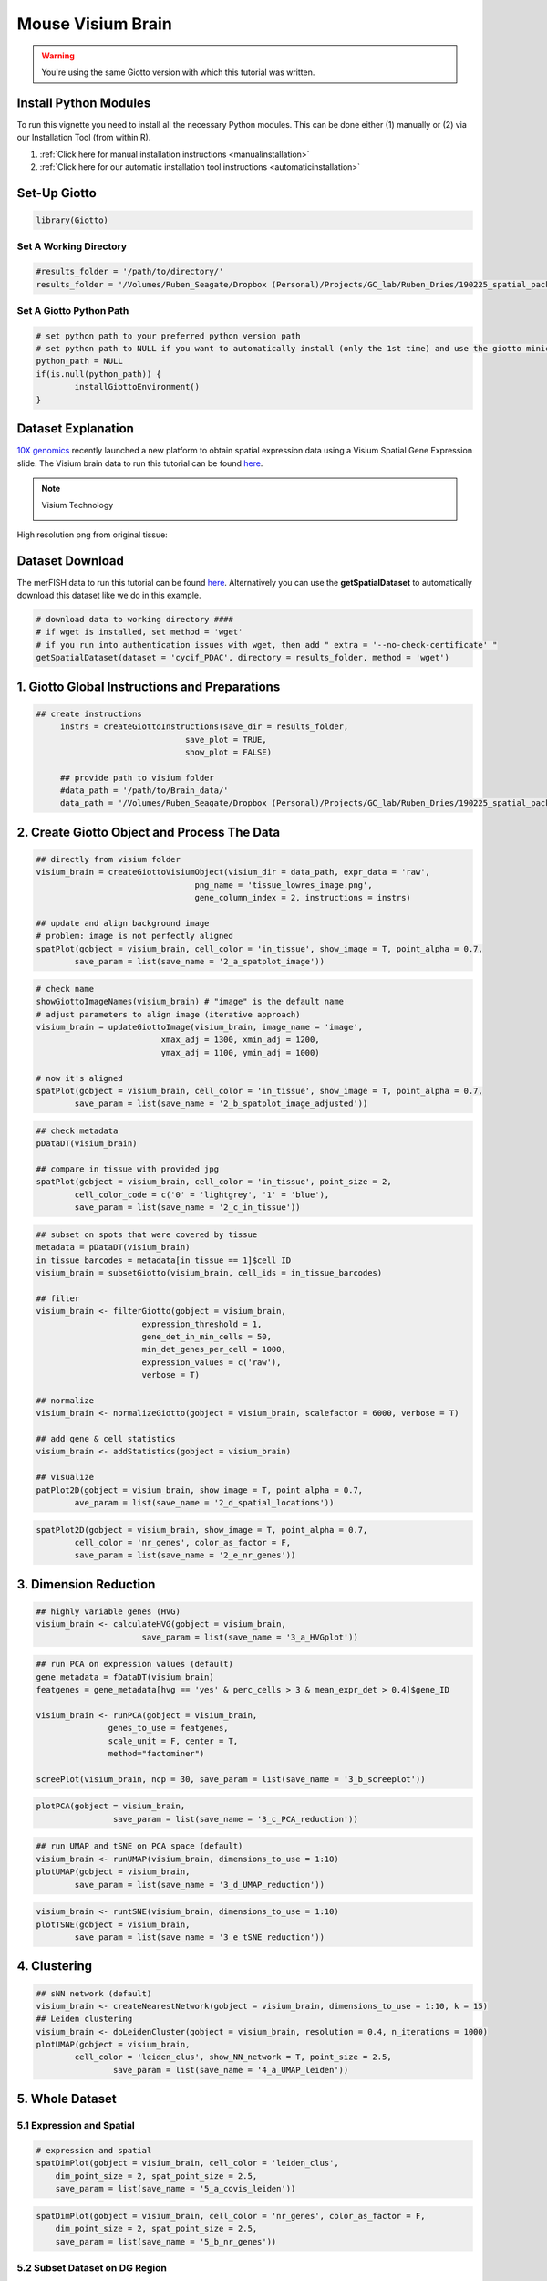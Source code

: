 ###############################################
Mouse Visium Brain 
###############################################

.. warning::

	You're using the same Giotto version with which this tutorial was written. 

************************
Install Python Modules
************************

To run this vignette you need to install all the necessary Python modules. This can be done either (1) manually or (2) via our Installation Tool (from within R). 

1. :ref:`Click here for manual installation instructions <manualinstallation>`
2. :ref:`Click here for our automatic installation tool instructions <automaticinstallation>`

***************************
Set-Up Giotto 
***************************

.. code-block:: 

	library(Giotto)

Set A Working Directory 
========================
.. code-block::

	#results_folder = '/path/to/directory/'
	results_folder = '/Volumes/Ruben_Seagate/Dropbox (Personal)/Projects/GC_lab/Ruben_Dries/190225_spatial_package/Results/Visium/Brain/201226_results//'

Set A Giotto Python Path
==========================

.. code-block::

	# set python path to your preferred python version path
	# set python path to NULL if you want to automatically install (only the 1st time) and use the giotto miniconda environment
	python_path = NULL 
	if(is.null(python_path)) {
  		installGiottoEnvironment()
	}
	

*********************
Dataset Explanation 
*********************

`10X genomics <https://www.10xgenomics.com/spatial-transcriptomics>`_ recently launched a new platform to obtain spatial expression data using a Visium Spatial Gene Expression slide. The Visium brain data to run this tutorial can be found `here <https://support.10xgenomics.com/spatial-gene-expression/datasets/1.1.0/V1_Adult_Mouse_Brain>`__. 

.. note:: Visium Technology 
	:class: dropdown 
	
	.. image:: /images/other/general_figs/visium_technology.png
		:width: 500	
		:alt: Visium Technology


High resolution png from original tissue:

.. image:: /images/other/general_figs/visium_brain_image_summary.png
		:width: 400	
		:alt: visium_brain_image_summary.png

*********************
Dataset Download 
*********************
The merFISH data to run this tutorial can be found `here <https://github.com/RubD/spatial-datasets/tree/master/data/2018_merFISH_science_hypo_preoptic>`_. Alternatively you can use the **getSpatialDataset** to automatically download this dataset like we do in this example.

.. code-block::

	# download data to working directory ####
	# if wget is installed, set method = 'wget'
	# if you run into authentication issues with wget, then add " extra = '--no-check-certificate' "
	getSpatialDataset(dataset = 'cycif_PDAC', directory = results_folder, method = 'wget')


*************************************************
1. Giotto Global Instructions and Preparations
*************************************************

.. code-block::

   ## create instructions
	instrs = createGiottoInstructions(save_dir = results_folder,
                                  save_plot = TRUE,
                                  show_plot = FALSE)

	## provide path to visium folder
	#data_path = '/path/to/Brain_data/'
	data_path = '/Volumes/Ruben_Seagate/Dropbox (Personal)/Projects/GC_lab/Ruben_Dries/190225_spatial_package/Data/Visium_data/Brain_data/'


****************************************************
2. Create Giotto Object and Process The Data
****************************************************

.. code-block::

	## directly from visium folder
	visium_brain = createGiottoVisiumObject(visium_dir = data_path, expr_data = 'raw',
                                         png_name = 'tissue_lowres_image.png',
                                         gene_column_index = 2, instructions = instrs)

	## update and align background image
	# problem: image is not perfectly aligned
	spatPlot(gobject = visium_brain, cell_color = 'in_tissue', show_image = T, point_alpha = 0.7,
         	save_param = list(save_name = '2_a_spatplot_image'))

.. image:: /images/other/mouse_Visium_brain/vignette_201226/2_a_spatplot_image.png	
		:width: 400	
		:alt: 2_a_spatplot_image.png	

.. code-block::

	# check name
	showGiottoImageNames(visium_brain) # "image" is the default name
	# adjust parameters to align image (iterative approach)
	visium_brain = updateGiottoImage(visium_brain, image_name = 'image',
                                  xmax_adj = 1300, xmin_adj = 1200,
                                  ymax_adj = 1100, ymin_adj = 1000)

	# now it's aligned
	spatPlot(gobject = visium_brain, cell_color = 'in_tissue', show_image = T, point_alpha = 0.7,
         	save_param = list(save_name = '2_b_spatplot_image_adjusted'))


.. image:: /images/other/mouse_Visium_brain/vignette_201226/2_b_spatplot_image_adjusted.png
		:width: 400	
		:alt: 2_b_spatplot_image_adjusted.png

.. code-block::

	## check metadata
	pDataDT(visium_brain)

	## compare in tissue with provided jpg
	spatPlot(gobject = visium_brain, cell_color = 'in_tissue', point_size = 2,
         	cell_color_code = c('0' = 'lightgrey', '1' = 'blue'),
         	save_param = list(save_name = '2_c_in_tissue'))


.. image:: /images/other/mouse_Visium_brain/vignette_201226/2_c_in_tissue.png
		:width: 400	
		:alt: 2_c_in_tissue.png

.. code-block::

	## subset on spots that were covered by tissue
	metadata = pDataDT(visium_brain)
	in_tissue_barcodes = metadata[in_tissue == 1]$cell_ID
	visium_brain = subsetGiotto(visium_brain, cell_ids = in_tissue_barcodes)

	## filter
	visium_brain <- filterGiotto(gobject = visium_brain,
                              expression_threshold = 1,
                              gene_det_in_min_cells = 50,
                              min_det_genes_per_cell = 1000,
                              expression_values = c('raw'),
                              verbose = T)

	## normalize
	visium_brain <- normalizeGiotto(gobject = visium_brain, scalefactor = 6000, verbose = T)

	## add gene & cell statistics
	visium_brain <- addStatistics(gobject = visium_brain)

	## visualize
	patPlot2D(gobject = visium_brain, show_image = T, point_alpha = 0.7,
           	ave_param = list(save_name = '2_d_spatial_locations'))


.. image:: /images/other/mouse_Visium_brain/vignette_201226/2_d_spatial_locations.png
		:width: 400	
		:alt: 2_d_spatial_locations.png
.. code-block::

	spatPlot2D(gobject = visium_brain, show_image = T, point_alpha = 0.7,
           	cell_color = 'nr_genes', color_as_factor = F,
           	save_param = list(save_name = '2_e_nr_genes'))


.. image:: /images/other/mouse_Visium_brain/vignette_201226/2_e_nr_genes.png
		:width: 400	
		:alt: 2_e_nr_genes.png

************************
3. Dimension Reduction 
************************

.. code-block::

	## highly variable genes (HVG)
	visium_brain <- calculateHVG(gobject = visium_brain,
                              save_param = list(save_name = '3_a_HVGplot'))


.. image:: /images/other/mouse_Visium_brain/vignette_201226/3_a_HVGplot.png
		:width: 400	
		:alt: 3_a_HVGplot.png

.. code-block::

	## run PCA on expression values (default)
	gene_metadata = fDataDT(visium_brain)
	featgenes = gene_metadata[hvg == 'yes' & perc_cells > 3 & mean_expr_det > 0.4]$gene_ID

	visium_brain <- runPCA(gobject = visium_brain, 
                       genes_to_use = featgenes, 
                       scale_unit = F, center = T, 
                       method="factominer")

	screePlot(visium_brain, ncp = 30, save_param = list(save_name = '3_b_screeplot'))


.. image:: /images/other/mouse_Visium_brain/vignette_201226/3_b_screeplot.png
		:width: 400	
		:alt: 3_b_screeplot.png

.. code-block::

	plotPCA(gobject = visium_brain,
        		save_param = list(save_name = '3_c_PCA_reduction'))


.. image:: /images/other/mouse_Visium_brain/vignette_201226/3_c_PCA_reduction.png
		:width: 400	
		:alt: 3_c_PCA_reduction.png

.. code-block::

	## run UMAP and tSNE on PCA space (default)
	visium_brain <- runUMAP(visium_brain, dimensions_to_use = 1:10)
	plotUMAP(gobject = visium_brain,
         	save_param = list(save_name = '3_d_UMAP_reduction'))



.. image:: /images/other/mouse_Visium_brain/vignette_201226/3_d_UMAP_reduction.png
		:width: 400	
		:alt: 3_d_UMAP_reduction.png

.. code-block::

	visium_brain <- runtSNE(visium_brain, dimensions_to_use = 1:10)
	plotTSNE(gobject = visium_brain,
         	save_param = list(save_name = '3_e_tSNE_reduction'))


.. image:: /images/other/mouse_Visium_brain/vignette_201226/3_e_tSNE_reduction.png
		:width: 400	
		:alt: 3_e_tSNE_reduction.png

************************
4. Clustering 
************************

.. code-block::

	## sNN network (default)
	visium_brain <- createNearestNetwork(gobject = visium_brain, dimensions_to_use = 1:10, k = 15)
	## Leiden clustering
	visium_brain <- doLeidenCluster(gobject = visium_brain, resolution = 0.4, n_iterations = 1000)
	plotUMAP(gobject = visium_brain,
         	cell_color = 'leiden_clus', show_NN_network = T, point_size = 2.5,
        		save_param = list(save_name = '4_a_UMAP_leiden'))


.. image:: /images/other/mouse_Visium_brain/vignette_201226/4_a_UMAP_leiden.png
		:width: 400	
		:alt: 4_a_UMAP_leiden.png

*************************
5. Whole Dataset
*************************

5.1 Expression and Spatial 
================================

.. code-block::

	# expression and spatial
	spatDimPlot(gobject = visium_brain, cell_color = 'leiden_clus',
            dim_point_size = 2, spat_point_size = 2.5,
            save_param = list(save_name = '5_a_covis_leiden'))


.. image:: /images/other/mouse_Visium_brain/vignette_201226/5_a_covis_leiden.png
		:width: 400	
		:alt: 5_a_covis_leiden.png

.. code-block::

	spatDimPlot(gobject = visium_brain, cell_color = 'nr_genes', color_as_factor = F,
            dim_point_size = 2, spat_point_size = 2.5,
            save_param = list(save_name = '5_b_nr_genes'))

.. image:: /images/other/mouse_Visium_brain/vignette_201226/5_b_nr_genes.png
		:width: 400	
		:alt: 5_b_nr_genes.png

5.2 Subset Dataset on DG Region 
===================================
.. code-block::

	DG_subset = subsetGiottoLocs(visium_brain, 
                             x_max = 6500, x_min = 3000,
                             y_max = -2500, y_min = -5500,
                             return_gobject = TRUE)

	spatDimPlot(gobject = DG_subset, 
            	cell_color = 'leiden_clus', spat_point_size = 5, 
           	 save_param = list(save_name = '5_c_DEG_subset'))

.. image:: /images/other/mouse_Visium_brain/vignette_201226/5_c_DEG_subset.png
		:width: 400	
		:alt: 5_c_DEG_subset.png

**************************************
6. Cell-Type Marker Gene Detection 
**************************************

6.1 Gini
=============

.. code-block::

	gini_markers_subclusters = findMarkers_one_vs_all(gobject = visium_brain,
                                                  method = 'gini',
                                                  expression_values = 'normalized',
                                                  cluster_column = 'leiden_clus',
                                                  min_genes = 20,
                                                  min_expr_gini_score = 0.5,
                                                  min_det_gini_score = 0.5)
	topgenes_gini = gini_markers_subclusters[, head(.SD, 2), by = 'cluster']$genes

	# violinplot
	violinPlot(visium_brain, genes = unique(topgenes_gini), cluster_column = 'leiden_clus',
           	strip_text = 8, strip_position = 'right',
           	save_param = list(save_name = '6_a_violinplot_gini', base_width = 5, base_height = 10))

.. image:: /images/other/mouse_Visium_brain/vignette_201226/6_a_violinplot_gini.png
		:width: 400	
		:alt: 6_a_violinplot_gini.png

.. code-block::

	# cluster heatmap
	plotMetaDataHeatmap(visium_brain, selected_genes = topgenes_gini,
                    metadata_cols = c('leiden_clus'), 
                    x_text_size = 10, y_text_size = 10,
                    save_param = list(save_name = '6_b_metaheatmap_gini'))

.. image:: /images/other/mouse_Visium_brain/vignette_201226/6_b_metaheatmap_gini.png
		:width: 400	
		:alt: 6_b_metaheatmap_gini.png

.. code-block::

	# umap plots
	dimGenePlot2D(visium_brain, expression_values = 'scaled',
              genes = gini_markers_subclusters[, head(.SD, 1), by = 'cluster']$genes,
              cow_n_col = 3, point_size = 1,
              save_param = list(save_name = '6_c_gini_umap', base_width = 8, base_height = 5))

.. image:: /images/other/mouse_Visium_brain/vignette_201226/6_c_gini_umap.png
		:width: 400	
		:alt: 6_c_gini_umap.png

6.2 Scran
=============

.. code-block::

	scran_markers_subclusters = findMarkers_one_vs_all(gobject = visium_brain,
                                                   method = 'scran',
                                                   expression_values = 'normalized',
                                                   cluster_column = 'leiden_clus')
	topgenes_scran = scran_markers_subclusters[, head(.SD, 2), by = 'cluster']$genes

	# violinplot
	violinPlot(visium_brain, genes = unique(topgenes_scran), cluster_column = 'leiden_clus',
          	strip_text = 10, strip_position = 'right',
           	save_param = list(save_name = '6_d_violinplot_scran', base_width = 5))


.. image:: /images/other/mouse_Visium_brain/vignette_201226/6_d_violinplot_scran.png
		:width: 400	
		:alt: 6_d_violinplot_scran.png
.. code-block::

	# cluster heatmap
	plotMetaDataHeatmap(visium_brain, selected_genes = topgenes_scran,
                    metadata_cols = c('leiden_clus'),


.. image:: /images/other/mouse_Visium_brain/vignette_201226/6_e_metaheatmap_scran.png
		:width: 400	
		:alt: 6_e_metaheatmap_scran.png


.. code-block::

	# umap plots
	dimGenePlot(visium_brain, expression_values = 'scaled',
            genes = scran_markers_subclusters[, head(.SD, 1), by = 'cluster']$genes,
            cow_n_col = 3, point_size = 1,
            save_param = list(save_name = '6_f_scran_umap', base_width = 8, base_height = 5))


.. image:: /images/other/mouse_Visium_brain/vignette_201226/6_f_scran_umap.png
		:width: 400	
		:alt: 6_f_scran_umap.png

.. _7_mouse_vis_brain:

*****************************
7. Cell-Type Annotation 
*****************************

Visium spatial transcriptomics does not provide single-cell resolution, making cell type annotation a harder problem. Giotto provides 3 ways to calculate enrichment of specific cell-type signature gene list:

- PAGE
- RANK
- Hypergeometric Test

Known markers for different mouse brain cell types: `Zeisel, A. et al. Molecular Architecture of the Mouse Nervous System. Cell 174, 999-1014.e22 (2018) <https://www.ncbi.nlm.nih.gov/pmc/articles/PMC6086934/>`_ . 
Cell type signatures are combination of all marker genes identified in `Zeisel et al. <https://www.ncbi.nlm.nih.gov/pmc/articles/PMC6086934/>`_

7.1 PAGE Enrichment  
=====================

.. code-block::

	
	# 1.1 create binary matrix of cell signature genes
	# small example #
	gran_markers = c("Nr3c2", "Gabra5", "Tubgcp2", "Ahcyl2",
                 "Islr2", "Rasl10a", "Tmem114", "Bhlhe22", 
                 "Ntf3", "C1ql2")

	oligo_markers = c("Efhd1", "H2-Ab1", "Enpp6", "Ninj2",
                  "Bmp4", "Tnr", "Hapln2", "Neu4",
                  "Wfdc18", "Ccp110")        

	di_mesench_markers = c("Cartpt", "Scn1a", "Lypd6b",  "Drd5",
                       "Gpr88", "Plcxd2", "Cpne7", "Pou4f1",
                       "Ctxn2", "Wnt4")

	signature_matrix = makeSignMatrixPAGE(sign_names = c('Granule_neurons',
                                                     'Oligo_dendrocytes',
                                                     'di_mesenchephalon'),
                                      sign_list = list(gran_markers,
                                                       oligo_markers,
                                                       di_mesench_markers))

	# 1.2 [shortcut] fully pre-prepared matrix for all cell types
	sign_matrix_path = system.file("extdata", "sig_matrix.txt", package = 'Giotto')
	brain_sc_markers = data.table::fread(sign_matrix_path) 
	sig_matrix = as.matrix(brain_sc_markers[,-1]); rownames(sig_matrix) = brain_sc_markers$Event



	# 1.3 enrichment test with PAGE

	# runSpatialEnrich() can also be used as a wrapper for all currently provided enrichment options
	visium_brain = runPAGEEnrich(gobject = visium_brain, sign_matrix = sig_matrix)


	# 1.4 heatmap of enrichment versus annotation (e.g. clustering result)
	cell_types = colnames(sig_matrix)
	plotMetaDataCellsHeatmap(gobject = visium_brain,
                         metadata_cols = 'leiden_clus',
                         value_cols = cell_types,
                         spat_enr_names = 'PAGE',
                         x_text_size = 8, 
                         y_text_size = 8,
                         save_param = list(save_name="7_a_metaheatmap"))

.. image:: /images/other/mouse_Visium_brain/vignette_201226/7_a_metaheatmap.png
		:width: 400	
		:alt: 7_a_metaheatmap.png

.. code-block::

	# 1.5 visualizations
	cell_types_subset = colnames(sig_matrix)[1:10]
	spatCellPlot(gobject = visium_brain, 
             spat_enr_names = 'PAGE',
             cell_annotation_values = cell_types_subset,
             cow_n_col = 4,coord_fix_ratio = NULL, point_size = 0.75,
             save_param = list(save_name="7_b_spatcellplot_1"))


.. image:: /images/other/mouse_Visium_brain/vignette_201226/7_b_spatcellplot_1.png
		:width: 400	
		:alt: 7_b_spatcellplot_1.png

.. code-block::

	cell_types_subset = colnames(sig_matrix)[11:20]
	spatCellPlot(gobject = visium_brain, spat_enr_names = 'PAGE', 
             cell_annotation_values = cell_types_subset, cow_n_col = 4,
             coord_fix_ratio = NULL, point_size = 0.75, 
             save_param = list(save_name="7_c_spatcellplot_2"))


.. image:: /images/other/mouse_Visium_brain/vignette_201226/7_c_spatcellplot_2.png
		:width: 400	
		:alt: 7_c_spatcellplot_2.png

.. code-block::

	spatDimCellPlot(gobject = visium_brain, 
                spat_enr_names = 'PAGE',
                cell_annotation_values = c('Cortex_hippocampus', 'Granule_neurons',
                                           'di_mesencephalon_1', 'Oligo_dendrocyte','Vascular'),
                cow_n_col = 1, spat_point_size = 1, 
                plot_alignment = 'horizontal', 
                save_param = list(save_name="7_d_spatDimCellPlot", base_width=7, base_height=10))

.. image:: /images/other/mouse_Visium_brain/vignette_201226/7_d_spatDimCellPlot.png
		:width: 400	
		:alt: 7_d_spatDimCellPlot.png

*********************
8. Spatial Grid
*********************

.. code-block::

	visium_brain <- createSpatialGrid(gobject = visium_brain,
                                   sdimx_stepsize = 400,
                                   sdimy_stepsize = 400,
                                   minimum_padding = 0)
	spatPlot(visium_brain, cell_color = 'leiden_clus', show_grid = T,
         	grid_color = 'red', spatial_grid_name = 'spatial_grid', 
         	save_param = list(save_name = '8_grid'))


.. image:: /images/other/mouse_Visium_brain/vignette_201226/8_grid.png
		:width: 400	
		:alt: 8_grid.png


*************************
9. Spatial Network 
*************************

.. code-block::

	visium_brain <- createSpatialNetwork(gobject = visium_brain, 
                                     method = 'kNN', k = 5, 
                                     maximum_distance_knn = 400, 
                                     name = 'spatial_network')

	showNetworks(visium_brain)
	
	spatPlot(gobject = visium_brain, show_network = T,
         	network_color = 'blue', spatial_network_name = 'spatial_network',
         	save_param = list(save_name = '9_a_knn_network'))

.. image:: /images/other/mouse_Visium_brain/vignette_201226/9_a_knn_network.png
		:width: 400	
		:alt: 9_a_knn_network.png

********************************
10. Spatial Genes and Patterns
********************************

10.1 Spatial Genes 
=====================

.. code-block::

	## kmeans binarization
	kmtest = binSpect(visium_brain, calc_hub = T, hub_min_int = 5,
                  spatial_network_name = 'spatial_network')
	spatGenePlot(visium_brain, expression_values = 'scaled',
             genes = kmtest$genes[1:6], cow_n_col = 2, point_size = 1.5,
             save_param = list(save_name = '10_a_spatial_genes_km'))

.. image:: /images/other/mouse_Visium_brain/vignette_201226/10_a_spatial_genes_km.png
		:width: 400	
		:alt: 10_a_spatial_genes_km.png

.. code-block::

	## rank binarization
	ranktest = binSpect(visium_brain, bin_method = 'rank', 
                    calc_hub = T, hub_min_int = 5,
                    spatial_network_name = 'spatial_network')
	spatGenePlot(visium_brain, expression_values = 'scaled',
             genes = ranktest$genes[1:6], cow_n_col = 2, point_size = 1.5,
             save_param = list(save_name = '10_b_spatial_genes_rank'))

.. image:: /images/other/mouse_Visium_brain/vignette_201226/10_b_spatial_genes_rank.png
		:width: 400	
		:alt: 10_b_spatial_genes_rank.png


10.2 Spatial Patterns
=======================


.. code-block::

	# cluster the top 1500 spatial genes into 20 clusters
	ext_spatial_genes = ranktest[1:1500,]$gene

	# here we use existing detectSpatialCorGenes function to calculate pairwise distances between genes (but set network_smoothing=0 to use default clustering)
	spat_cor_netw_DT = detectSpatialCorGenes(visium_brain, 
                                         method = 'network', 
                                         spatial_network_name = 'spatial_network', 
                                         subset_genes = ext_spatial_genes)

	# cluster spatial genes
	spat_cor_netw_DT = clusterSpatialCorGenes(spat_cor_netw_DT, name = 'spat_netw_clus', k = 20)

	# visualize clusters
	heatmSpatialCorGenes(visium_brain, 
                     spatCorObject = spat_cor_netw_DT, 
                     use_clus_name = 'spat_netw_clus', 
                     heatmap_legend_param = list(title = NULL), 
                     save_param = list(save_name="10_c_heatmap",
                                       base_height = 6, base_width = 8, units = 'cm'))


.. image:: /images/other/mouse_Visium_brain/vignette_201226/10_c_heatmap.png
		:width: 400	
		:alt: 10_c_heatmap.png

.. code-block::

	
	table(spat_cor_netw_DT$cor_clusters$spat_netw_clus)

	coexpr_dt = data.table::data.table(genes = names(spat_cor_netw_DT$cor_clusters$spat_netw_clus),
                       cluster = spat_cor_netw_DT$cor_clusters$spat_netw_clus)
	data.table::setorder(coexpr_dt, cluster)
	top30_coexpr_dt = coexpr_dt[, head(.SD, 30) , by = cluster]


	# do HMRF with different betas on 500 spatial genes
	my_spatial_genes <- top30_coexpr_dt$genes

	hmrf_folder = paste0(results_folder,'/','11_HMRF/')
	if(!file.exists(hmrf_folder)) dir.create(hmrf_folder, recursive = T)

	HMRF_spatial_genes = doHMRF(gobject = visium_brain, 
                            expression_values = 'scaled', 
                            spatial_genes = my_spatial_genes, k = 20, 
                            spatial_network_name="spatial_network", 
                            betas = c(0, 10, 5), 
                            output_folder = paste0(hmrf_folder, '/', 'Spatial_genes/SG_topgenes_k20_scaled'))

	visium_brain = addHMRF(gobject = visium_brain, HMRFoutput = HMRF_spatial_genes, 
                       k = 20, betas_to_add = c(0, 10, 20, 30, 40), 
                       hmrf_name = 'HMRF')

	spatPlot(gobject = visium_brain, cell_color = 'HMRF_k20_b.40',
         	point_size = 2, save_param=c(save_name="10_d_spatPlot2D_HMRF"))

.. image:: /images/other/mouse_Visium_brain/vignette_201226/10_d_spatPlot2D_HMRF.png
		:width: 400	
		:alt: 10_d_spatPlot2D_HMRF.png

***************************************
11. Export and Create Giotto Viewer 
***************************************

.. code-block::

	# check which annotations are available
	combineMetadata(visium_brain, spat_enr_names = 'PAGE')

	# select annotations, reductions and expression values to view in Giotto Viewer
	viewer_folder = paste0(results_folder, '/', 'mouse_Visium_brain_viewer')

	exportGiottoViewer(gobject = visium_brain,
                   output_directory = viewer_folder,
                   spat_enr_names = 'PAGE', 
                   factor_annotations = c('in_tissue',
                                          'leiden_clus',
                                          'HMRF_k20_b.40'),
                   numeric_annotations = c('nr_genes',
                                           'clus_25'),
                   dim_reductions = c('tsne', 'umap'),
                   dim_reduction_names = c('tsne', 'umap'),
                   expression_values = 'scaled',
                   expression_rounding = 2,
                   overwrite_dir = T)

                    save_param = list(save_name = '6_e_metaheatmap_scran'))
	